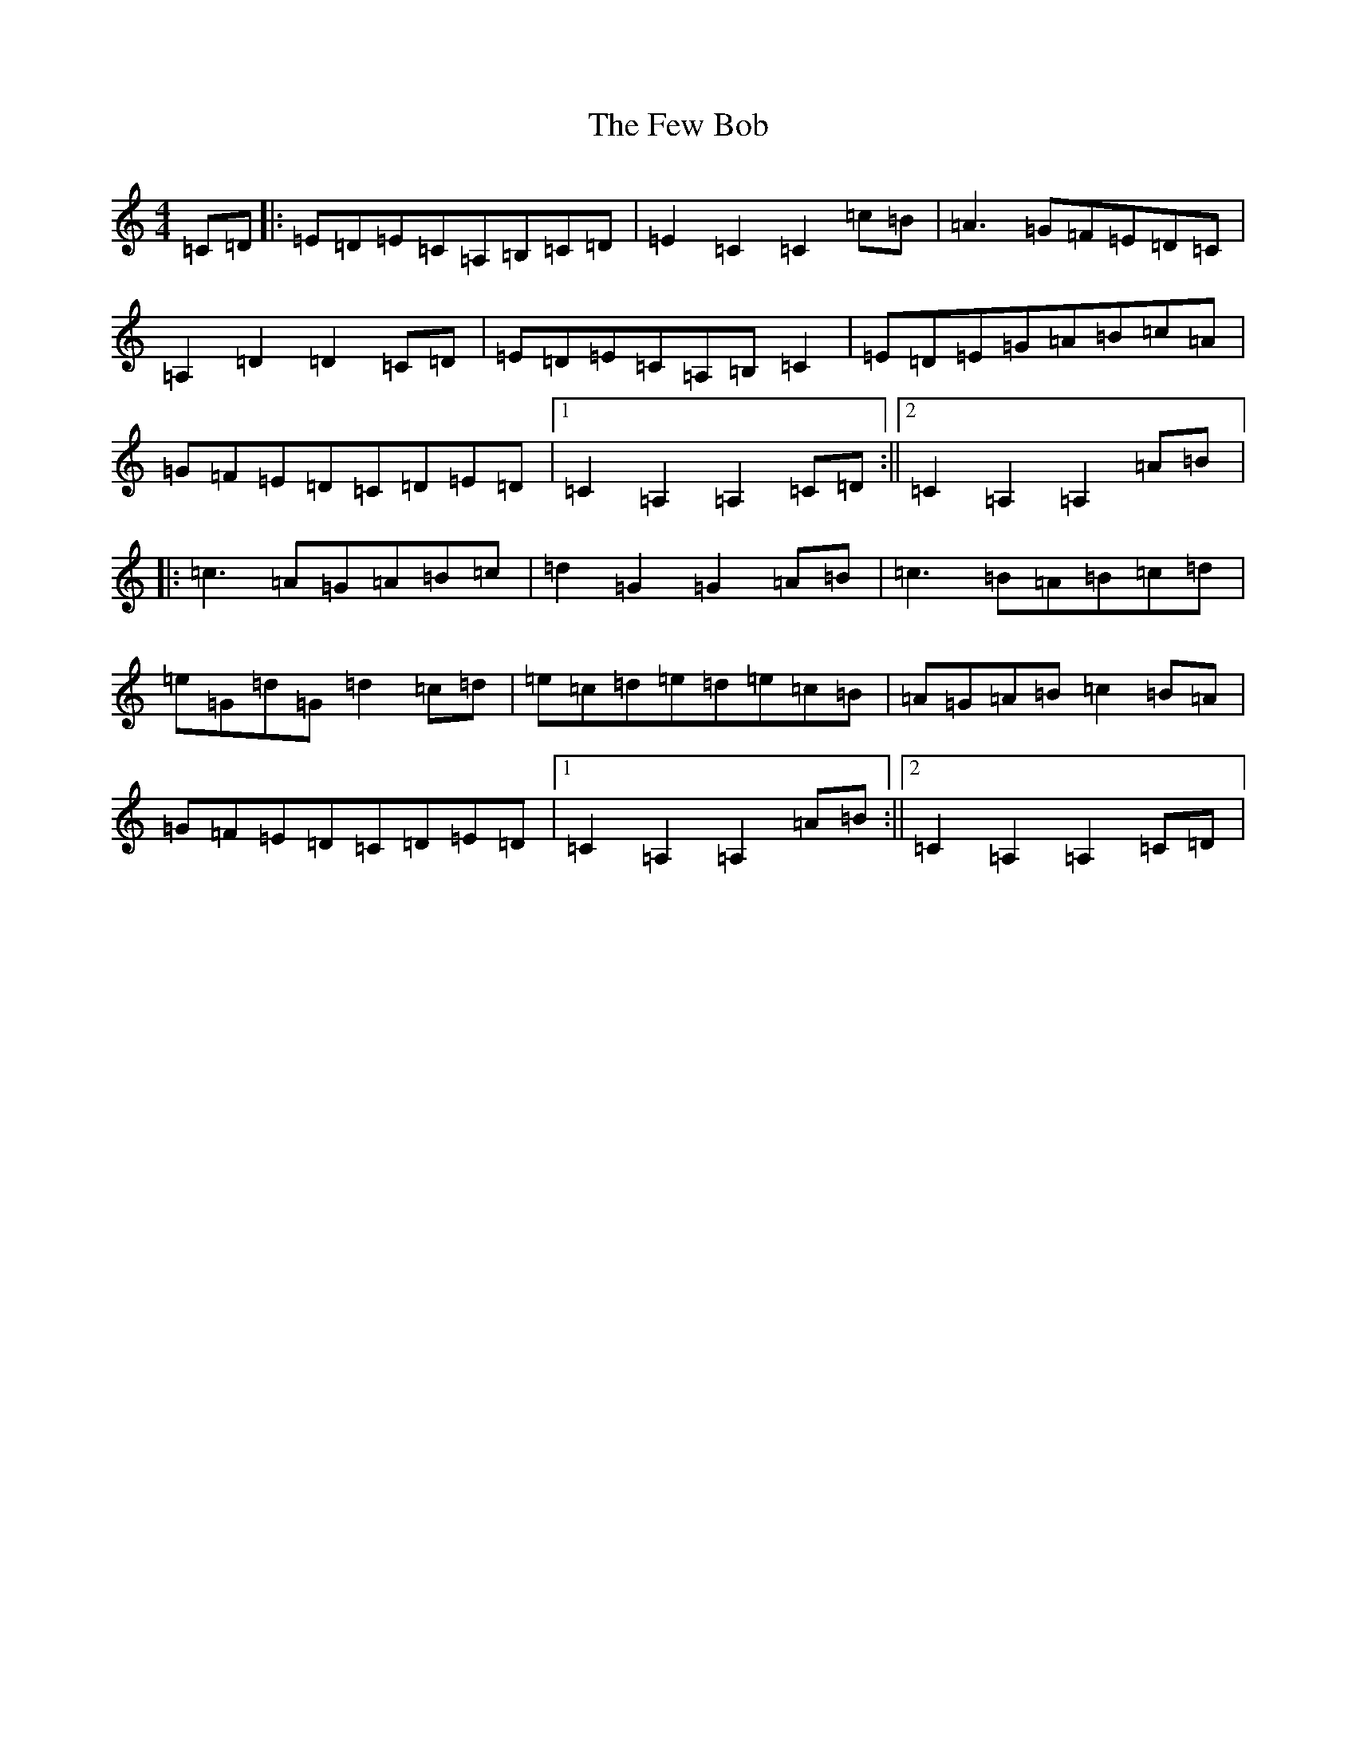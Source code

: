 X: 6689
T: Few Bob, The
S: https://thesession.org/tunes/4734#setting4734
R: hornpipe
M:4/4
L:1/8
K: C Major
=C=D|:=E=D=E=C=A,=B,=C=D|=E2=C2=C2=c=B|=A3=G=F=E=D=C|=A,2=D2=D2=C=D|=E=D=E=C=A,=B,=C2|=E=D=E=G=A=B=c=A|=G=F=E=D=C=D=E=D|1=C2=A,2=A,2=C=D:||2=C2=A,2=A,2=A=B|:=c3=A=G=A=B=c|=d2=G2=G2=A=B|=c3=B=A=B=c=d|=e=G=d=G=d2=c=d|=e=c=d=e=d=e=c=B|=A=G=A=B=c2=B=A|=G=F=E=D=C=D=E=D|1=C2=A,2=A,2=A=B:||2=C2=A,2=A,2=C=D|